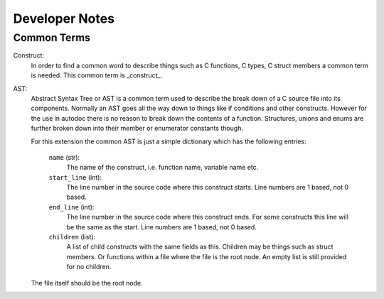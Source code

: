 Developer Notes
===============

Common Terms
------------

Construct:
    In order to find a common word to describe things such as C functions, C
    types, C struct members a common term is needed. This common term is
    _construct_.

AST:
    Abstract Syntax Tree or AST is a common term used to describe the break
    down of a C source file into its components. Normally an AST goes all the
    way down to things like if conditions and other constructs. However for
    the use in autodoc there is no reason to break down the contents of a
    function. Structures, unions and enums are further broken down into their
    member or enumerator constants though.

    For this extension the common AST is just a simple dictionary which has
    the following entries:

        ``name`` (str):
            The name of the construct, i.e. function name, variable
            name etc.

        ``start_line`` (int):
            The line number in the source code where this construct
            starts. Line numbers are 1 based, not 0 based.

        ``end_line`` (int):
            The line number in the source code where this construct
            ends. For some constructs this line will be the same as
            the start. Line numbers are 1 based, not 0 based.

        ``children`` (list):
            A list of child constructs with the same fields as this.
            Children may be things such as struct members. Or
            functions within a file where the file is the root node.
            An empty list is still provided for no children.

    The file itself should be the root node.
